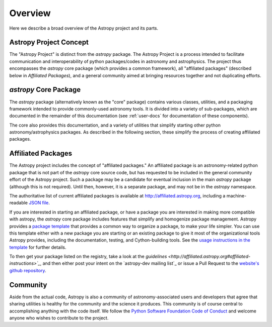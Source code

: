 ********
Overview
********

Here we describe a broad overview of the Astropy project and its parts.

Astropy Project Concept
=======================

The "Astropy Project" is distinct from the `astropy` package. The
Astropy Project is a process intended to facilitate communication and
interoperability of python packages/codes in astronomy and astrophysics.
The project thus encompasses the `astropy` core package (which provides a
common framework), all "affiliated packages" (described below in
`Affiliated Packages`), and a general community aimed at bringing
resources together and not duplicating efforts.


`astropy` Core Package
======================

The `astropy` package (alternatively known as the "core" package)
contains various classes, utilities, and a packaging framework intended
to provide commonly-used astronomy tools. It is divided into a variety of
sub-packages, which are documented in the remainder of this
documentation (see :ref:`user-docs` for documentation of these components).

The core also provides this documentation, and a variety of utilities
that simplify starting other python astronomy/astrophysics packages. As
described in the following section, these simplify the process of
creating affiliated packages.


Affiliated Packages
===================

The Astropy project includes the concept of "affiliated packages." An
affiliated package is an astronomy-related python package that is not
part of the `astropy` core source code, but has requested to be included
in the general community effort of the Astropy project. Such a package
may be a candidate for eventual inclusion in the main `astropy` package
(although this is not required). Until then, however, it is a separate
package, and may not be in the `astropy` namespace.

The authoritative list of current affiliated packages is available at
http://affiliated.astropy.org, including a machine-readable `JSON file
<http://affiliated.astropy.org/registry.json>`_.

If you are interested in starting an affiliated package, or have a
package you are interested in making more compatible with astropy, the
`astropy` core package includes features that simplify and homogenize
package management. Astropy provides a `package template
<http://github.com/astropy/package-template>`_ that provides a common
way to organize a package, to make your life simpler. You can use this
template either with a new package you are starting or an existing
package to give it most of the organizational tools Astropy provides,
including the documentation, testing, and Cython-building tools.  See
the `usage instructions in the template <https://github.com/astropy
/package-template/blob/master/README.rst>`_ for further details.

To then get your package listed on the registry, take a look at the
`guidelines <http://affiliated.astropy.org#affiliated-instructions>`_`,
and then either post your intent on the `astropy-dev mailing list`_ or
issue a Pull Request to the `website's github repository
<http://github.com/astropy/astropy.github.com>`_.


Community
=========

Aside from the actual code, Astropy is also a community of
astronomy-associated users and developers that agree that sharing utilities
is healthy for the community and the science it produces. This community
is of course central to accomplishing anything with the code itself.
We follow the `Python Software Foundation Code of Conduct
<http://www.python.org/psf/codeofconduct/>`_ and welcome anyone
who wishes to contribute to the project.
